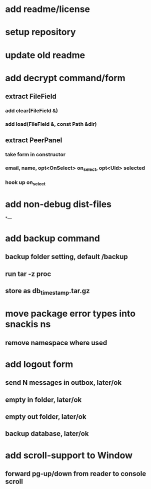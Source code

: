 * add readme/license
* setup repository
* update old readme
* add decrypt command/form
** extract FileField
*** add clear(FileField &)
*** add load(FileField &, const Path &dir)
** extract PeerPanel
*** take form in constructor
*** email, name, opt<OnSelect> on_select, opt<UId> selected 
*** hook up on_select
* add non-debug dist-files
*---
* add backup command
** backup folder setting, default /backup
** run tar -z proc
** store as db_timestamp.tar.gz
* move package error types into snackis ns
** remove namespace where used
* add logout form
** send N messages in outbox, later/ok
** empty in folder, later/ok
** empty out folder, later/ok
** backup database, later/ok
* add scroll-support to Window
** forward pg-up/down from reader to console scroll
